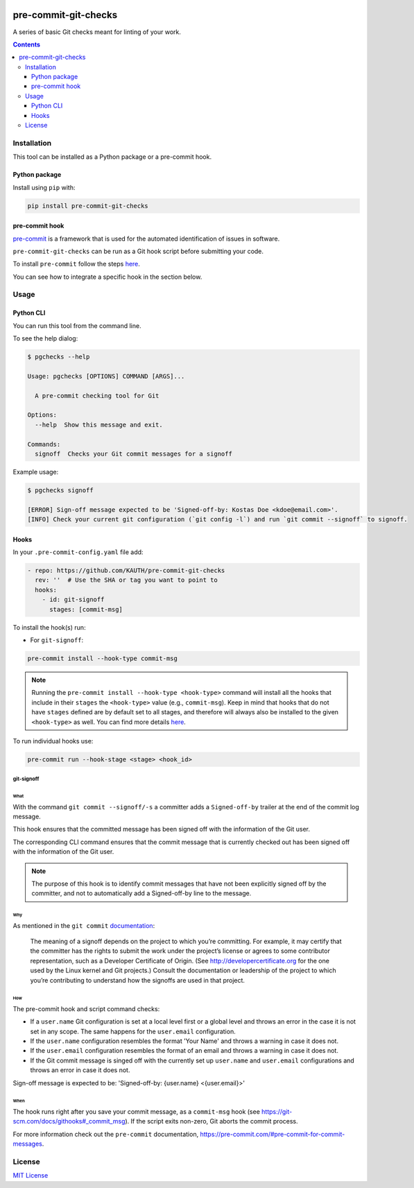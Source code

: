 .. image:: https://github.com/KAUTH/pre-commit-git-checks/actions/workflows/tests.yml/badge.svg
    :target: https://github.com/KAUTH/pre-commit-git-checks/actions/workflows/tests.yml
    :alt: Build Status

.. image:: https://img.shields.io/github/license/KAUTH/pre-commit-git-checks
    :target: https://github.com/KAUTH/pre-commit-git-checks/blob/main/LICENSE
    :alt: License

.. image:: https://img.shields.io/pypi/v/pre-commit-git-checks
    :target: https://pypi.org/project/pre-commit-git-checks/
    :alt: Latest Version

*********************
pre-commit-git-checks
*********************

A series of basic Git checks meant for linting of your work.

.. contents::
   :depth: 3

Installation
============
This tool can be installed as a Python package or a pre-commit hook.

Python package
--------------

Install using ``pip`` with:

.. code:: shell

    pip install pre-commit-git-checks

pre-commit hook
---------------
`pre-commit <https://pre-commit.com/#intro>`_ is a framework that is used for the
automated identification of issues in software.

``pre-commit-git-checks`` can be run as a Git hook script before submitting
your code.

To install ``pre-commit`` follow the steps `here <https://pre-commit.com/#install>`__.

You can see how to integrate a specific hook in the section below.

Usage
=====

Python CLI
--------------
You can run this tool from the command line.

To see the help dialog:

.. code:: shell

    $ pgchecks --help

    Usage: pgchecks [OPTIONS] COMMAND [ARGS]...

      A pre-commit checking tool for Git

    Options:
      --help  Show this message and exit.

    Commands:
      signoff  Checks your Git commit messages for a signoff

Example usage:

.. code:: shell

    $ pgchecks signoff

    [ERROR] Sign-off message expected to be 'Signed-off-by: Kostas Doe <kdoe@email.com>'.
    [INFO] Check your current git configuration (`git config -l`) and run `git commit --signoff` to signoff.

Hooks
-----

In your ``.pre-commit-config.yaml`` file add:

.. code:: text

  - repo: https://github.com/KAUTH/pre-commit-git-checks
    rev: ''  # Use the SHA or tag you want to point to
    hooks:
      - id: git-signoff
        stages: [commit-msg]

To install the hook(s) run:

* For ``git-signoff``:

.. code:: shell

    pre-commit install --hook-type commit-msg


.. note::
    Running the ``pre-commit install --hook-type <hook-type>`` command will
    install all the hooks that include in their ``stages`` the ``<hook-type>``
    value (e.g., ``commit-msg``). Keep in mind that hooks that do not have
    ``stages`` defined are by default set to all stages, and therefore will
    always also be installed to the given ``<hook-type>`` as well.
    You can find more details `here <https://pre-commit.com/#confining-hooks-to-run-at-certain-stages>`_.

To run individual hooks use:

.. code:: shell

    pre-commit run --hook-stage <stage> <hook_id>

git-signoff
~~~~~~~~~~~
What
""""
With the command ``git commit --signoff/-s`` a committer adds a ``Signed-off-by``
trailer at the end of the commit log message.

This hook ensures that the committed message has been signed off with the
information of the Git user.

The corresponding CLI command ensures that the commit message that is currently
checked out has been signed off with the information of the Git user.

.. note::
    The purpose of this hook is to identify commit messages that have not been
    explicitly signed off by the committer, and not to automatically add a Signed-off-by
    line to the message.

Why
"""
As mentioned in the ``git commit`` `documentation <https://git-scm.com/docs/git-commit#Documentation/git-commit.txt---signoff>`_:

    The meaning of a signoff depends on the project to which you’re committing.
    For example, it may certify that the committer has the rights to submit the work
    under the project’s license or agrees to some contributor representation, such as a
    Developer Certificate of Origin. (See http://developercertificate.org for the one used
    by the Linux kernel and Git projects.) Consult the documentation or leadership of the
    project to which you’re contributing to understand how the signoffs are used in that project.

How
"""
The pre-commit hook and script command checks:

* If a ``user.name`` Git configuration is set at a local level first or a global
  level and throws an error in the case it is not set in any scope.
  The same happens for the ``user.email`` configuration.

* If the ``user.name`` configuration resembles the format 'Your Name' and throws
  a warning in case it does not.

* If the ``user.email`` configuration resembles the format of an email and
  throws a warning in case it does not.

* If the Git commit message is singed off with the currently set up ``user.name``
  and ``user.email`` configurations and throws an error in case it does not.

Sign-off message is expected to be: 'Signed-off-by: {user.name} <{user.email}>'

When
""""
The hook runs right after you save your commit message, as a ``commit-msg``
hook (see https://git-scm.com/docs/githooks#_commit_msg). If the script exits
non-zero, Git aborts the commit process.

For more information check out the ``pre-commit`` documentation, https://pre-commit.com/#pre-commit-for-commit-messages.

License
=======
`MIT License <https://github.com/KAUTH/pre-commit-git-checks/blob/master/LICENSE>`_